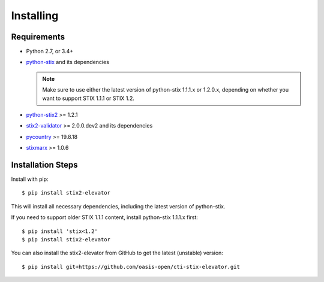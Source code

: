 Installing
===============

Requirements
------------

- Python 2.7, or 3.4+
- `python-stix <https://stix.readthedocs.io/en/stable/>`_ and its dependencies

  .. note::

      Make sure to use either the latest version of python-stix 1.1.1.x or
      1.2.0.x, depending on whether you want to support STIX 1.1.1 or STIX 1.2.

-  `python-stix2 <https://pypi.python.org/pypi/python-stix2>`_ >= 1.2.1
-  `stix2-validator <https://pypi.python.org/pypi/stix2-validator>`_ >= 2.0.0.dev2
   and its dependencies
-  `pycountry <https://pypi.python.org/pypi/pycountry/>`_ >= 19.8.18
-  `stixmarx <https://pypi.python.org/pypi/stixmarx>`_ >= 1.0.6

Installation Steps
------------------

Install with pip::

    $ pip install stix2-elevator

This will install all necessary dependencies, including the latest
version of python-stix.

If you need to support older STIX 1.1.1 content, install python-stix
1.1.1.x
first::

    $ pip install 'stix<1.2'
    $ pip install stix2-elevator

You can also install the stix2-elevator from GitHub to get the latest
(unstable)
version::

    $ pip install git+https://github.com/oasis-open/cti-stix-elevator.git
